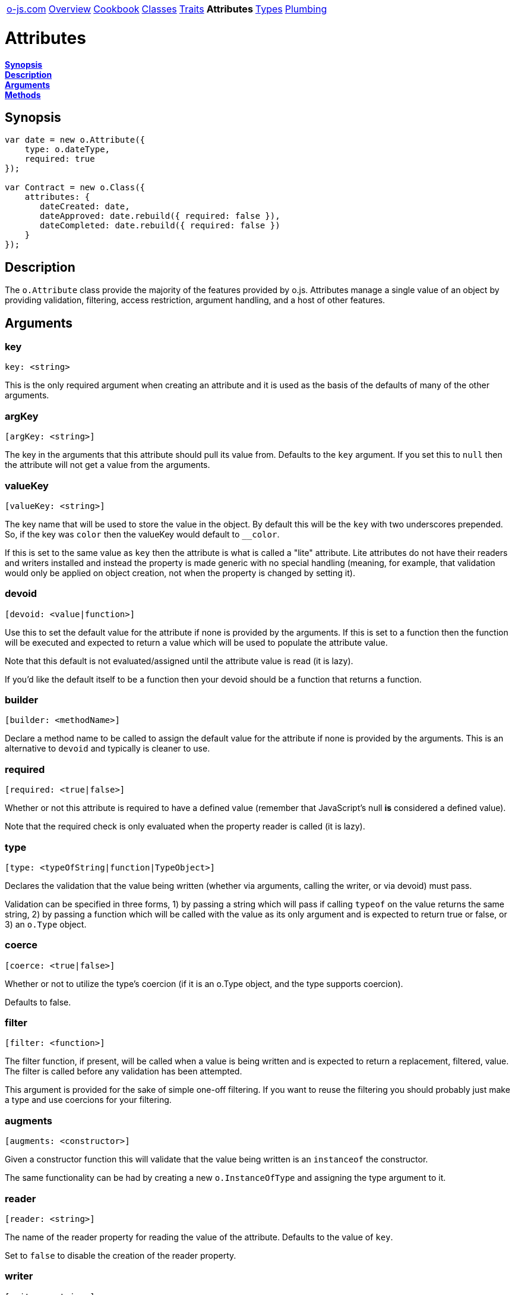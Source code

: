 ++++
<table><tr>
<td><a href="https://o-js.com">o-js.com</a></td>
<td><a href="Overview.adoc">Overview</a></td>
<td><a href="Cookbook.adoc">Cookbook</a></td>
<td><a href="Classes.adoc">Classes</a></td>
<td><a href="Traits.adoc">Traits</a></td>
<td><strong>Attributes</strong></td>
<td><a href="Types.adoc">Types</a></td>
<td><a href="Plumbing.adoc">Plumbing</a></td>
</tr></table>
++++

= Attributes

*link:#synopsis[Synopsis]* +
*link:#description[Description]* +
*link:#arguments[Arguments]* +
*link:#methods[Methods]*

== Synopsis

```js
var date = new o.Attribute({
    type: o.dateType,
    required: true
});

var Contract = new o.Class({
    attributes: {
       dateCreated: date,
       dateApproved: date.rebuild({ required: false }),
       dateCompleted: date.rebuild({ required: false })
    }
});
```

== Description

The `o.Attribute` class provide the majority of the features provided by o.js.
Attributes manage a single value of an object by providing validation, filtering,
access restriction, argument handling, and a host of other features.

== Arguments

=== key

    key: <string>

This is the only required argument when creating an attribute and it is used as the
basis of the defaults of many of the other arguments.

=== argKey

    [argKey: <string>]

The key in the arguments that this attribute should pull its value from.  Defaults
to the `key` argument.  If you set this to `null` then the attribute will not get a
value from the arguments.

=== valueKey

    [valueKey: <string>]

The key name that will be used to store the value in the object.  By default this
will be the `key` with two underscores prepended.  So, if the key was `color` then the
valueKey would default to `__color`.

If this is set to the same value as `key` then the attribute is what is called a "lite"
attribute.  Lite attributes do not have their readers and writers installed and instead
the property is made generic with no special handling (meaning, for example, that validation
would only be applied on object creation, not when the property is changed by setting it).

=== devoid

    [devoid: <value|function>]

Use this to set the default value for the attribute if none is provided by the
arguments.  If this is set to a function then the function will be executed and
expected to return a value which will be used to populate the attribute value.

Note that this default is not evaluated/assigned until the attribute value is
read (it is lazy).

If you'd like the default itself to be a function then your devoid should be a
function that returns a function.

=== builder

    [builder: <methodName>]

Declare a method name to be called to assign the default value for the attribute if
none is provided by the arguments.  This is an alternative to `devoid` and typically
is cleaner to use.

=== required

    [required: <true|false>]

Whether or not this attribute is required to have a defined value (remember that
JavaScript's null *is* considered a defined value).

Note that the required check is only evaluated when the property reader is called
(it is lazy).

=== type

    [type: <typeOfString|function|TypeObject>]

Declares the validation that the value being written (whether via arguments, calling
the writer, or via devoid) must pass.

Validation can be specified in three forms, 1) by passing a string which will pass if
calling `typeof` on the value returns the same string, 2) by passing a function which
will be called with the value as its only argument and is expected to return true or
false, or 3) an `o.Type` object.

=== coerce

    [coerce: <true|false>]

Whether or not to utilize the type's coercion (if it is an o.Type object, and the type
supports coercion).

Defaults to false.

=== filter

    [filter: <function>]

The filter function, if present, will be called when a value is being written and is
expected to return a replacement, filtered, value.  The filter is called before any
validation has been attempted.

This argument is provided for the sake of simple one-off filtering.  If you want to
reuse the filtering you should probably just make a type and use coercions for your
filtering.

=== augments

    [augments: <constructor>]

Given a constructor function this will validate that the value being written is an
`instanceof` the constructor.

The same functionality can be had by creating a new `o.InstanceOfType` and assigning
the type argument to it.

=== reader

    [reader: <string>]

The name of the reader property for reading the value of the attribute.
Defaults to the value of `key`.

Set to `false` to disable the creation of the reader property.

=== writer

    [writer: <string>]

The name of the writer property for writing the value of the attribute.  Defaults to the
value of `false`, meaning there will be no writer created.

Setting to `true` will cause the writer to be the same as `key`.

`reader` and `writer` may be the same value (and is the default, if both are set to `true`).
If they are then the single installed property acts like a typical object property that can
be read from and set.

=== predicate

    [predicate: <string>]

The name of the predicate property.  Defaults to `false`, which means no predicate property
will be created.  When the predicate property is read it returns `false` if the attribute
value is `undefined`, and `true` otherwise.

If you set the predicate to `true` then the predicate method will default to the `key`
with `has` prefixed to it, so if the key was `age` then the predicate, when set to
`true`, would default to `hasAge`.

=== clearer

    [clearer: <string>]

The name of the clearer method.  Defaults to `false`, which means no clearer method will
be created.  This method, when called, will clear the attribute value leaving it in an
`undefined` state.

If you set the clearer to `true` then the clearer method will default to the `key` with
`clear` prefixed to it, so if the key was `age` then the clearer, when set to `true`,
would default to `clearAge`.

=== proxies

    [proxies: <mappingObject>]

```js
var Queue = new o.Class({
    attributes: {
        items: {
            argKey: null,
            type: o.ArrayType,
            devoid: function () { return [] },
            proxies: { enqueue: 'unshift', dequeue: 'pop' } // FIFO
        }
    }
});

var $q = new Queue();

$q->enqueue( 'foo' );
$q->enqueue( 'bar' );

$q->dequeue(); // foo
```

Given an object this will proxy specified property access and method calls on the object
to calls on the attribute's value (which should be an object that supports the proxied
properties and methods).

Proxying can be a much cleaner and more flexible way of extending another
object's functionality without having to inherit from it.

=== is

    [is: <traitName>]

```js
is: 'rwp'
```

Applies one of the `o.<traitName>AttributeTrait` traits.  The currently available traits are:

rw::
    This one is just shorthand for setting `writer` to `true`, meaning the
    attribute reader function will also act as a writer.
rwp::
    This sets writer to a privately named function by prepending `_set` to the
    `key`.  For example, if your attribute key is `foo` then the writer function would
    be `_setFoo`.
lite::
    Sets the `valueKey` to the same as value as `key`, making the attribute "lite".  Lite
    attributes do not install special reader and writer properties, meaning the property,
    named after `key` is readable and writeable and no validation or other functionality is
    added to it.

=== traits

    [traits: <arrayOfTraits>]

```js
traits: [ TraitOne, TraitTwo ]
```

An array of `o.Trait` objects which will be applied to the constructed attribute
object.

== Methods

=== getValue

    <value> = <attribute>.getValue( <object> )

Given an object, this returns the value of the attribute on that object.

=== setValue

    <attribute>.setValue( <object>, <value> )

Given an object, this sets the value of the attribute on the object.

=== hasValue

    <bool> = <attribute>.hasValue( <object> )

Returns `true` if the object has the attribute value set (not `undefined`), false otherwise.

=== clearValue

    <attribute>.clearValue( <object> )

Clears the attribute value on the object, leaving it in an `undefined` state.

=== setValueFromArgs

    <attribute>.setValueFromArgs( <object>, <arguments> )

Given an object and arguments this will find the appropriate arguments for this attribute
and set it on the object.

=== install

    <attribute>.install( <object>, [<arguments>] )

Installs the attribute's methods (reader, writer, predicate, clearer, proxies) onto
the object.

If `<arguments>` are passed then `setValueFromArgs` will be called after the attribute
is installed.

=== rebuild

    <newAttribute> = <attribute>.rebuild( <args> )

Rebuilds the attribute by combining the attribute's original arguments with the passed
in arguments and returning a new attribute object.  This is used internally to change
the `key` of an attribute when an existing attribute object is used when creating traits
and classes.

